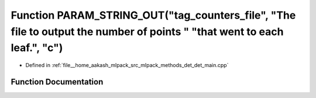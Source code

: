 .. _exhale_function_det__main_8cpp_1a53452ef34741ecb0f97e4e8f5817d8c8:

Function PARAM_STRING_OUT("tag_counters_file", "The file to output the number of points " "that went to each leaf.", "c")
=========================================================================================================================

- Defined in :ref:`file__home_aakash_mlpack_src_mlpack_methods_det_det_main.cpp`


Function Documentation
----------------------


.. doxygenfunction:: PARAM_STRING_OUT("tag_counters_file", "The file to output the number of points " "that went to each leaf.", "c")
